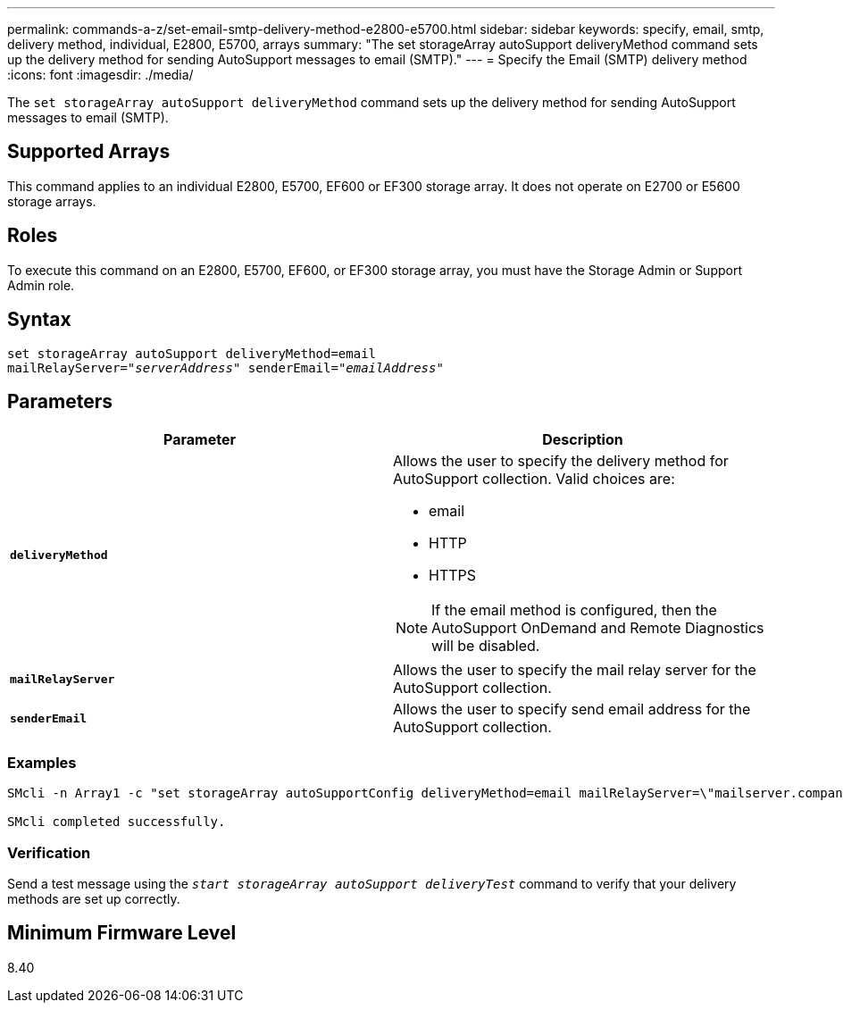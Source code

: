 ---
permalink: commands-a-z/set-email-smtp-delivery-method-e2800-e5700.html
sidebar: sidebar
keywords: specify, email, smtp, delivery method, individual, E2800, E5700, arrays
summary: "The set storageArray autoSupport deliveryMethod command sets up the delivery method for sending AutoSupport messages to email (SMTP)."
---
= Specify the Email (SMTP) delivery method
:icons: font
:imagesdir: ./media/

[.lead]
The `set storageArray autoSupport deliveryMethod` command sets up the delivery method for sending AutoSupport messages to email (SMTP).

== Supported Arrays

This command applies to an individual E2800, E5700, EF600 or EF300 storage array. It does not operate on E2700 or E5600 storage arrays.

== Roles

To execute this command on an E2800, E5700, EF600, or EF300 storage array, you must have the Storage Admin or Support Admin role.

== Syntax

[subs=+macros]
----
set storageArray autoSupport deliveryMethod=email
mailRelayServer=pass:quotes["_serverAddress_" senderEmail="_emailAddress_"]
----

== Parameters

[cols="2*",options="header"]
|===
| Parameter| Description
a|
`*deliveryMethod*`
a|
Allows the user to specify the delivery method for AutoSupport collection. Valid choices are:

* email
* HTTP
* HTTPS

[NOTE]
====
If the email method is configured, then the AutoSupport OnDemand and Remote Diagnostics will be disabled.
====

a|
`*mailRelayServer*`
a|
Allows the user to specify the mail relay server for the AutoSupport collection.
a|
`*senderEmail*`
a|
Allows the user to specify send email address for the AutoSupport collection.
|===

=== Examples

----

SMcli -n Array1 -c "set storageArray autoSupportConfig deliveryMethod=email mailRelayServer=\"mailserver.company.com\" senderEmail=\"user@company.com\";"

SMcli completed successfully.
----

=== Verification

Send a test message using the `_start storageArray autoSupport deliveryTest_` command to verify that your delivery methods are set up correctly.

== Minimum Firmware Level

8.40
